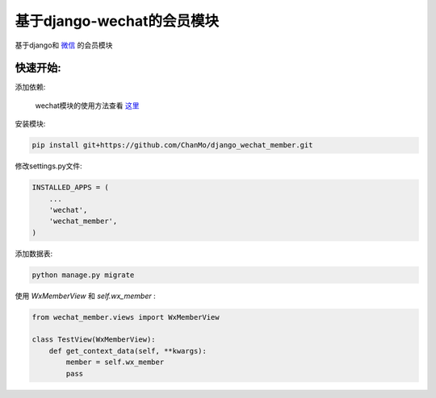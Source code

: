 基于django-wechat的会员模块
===========================

基于django和 `微信 <http://github.com/ChanMo/django_wechat/>`_ 的会员模块

快速开始:
---------

添加依赖:

    wechat模块的使用方法查看 `这里 <http://github.com/ChanMo/django_wechat/>`_ 

安装模块:

.. code-block::

    pip install git+https://github.com/ChanMo/django_wechat_member.git

修改settings.py文件:

.. code-block::

    INSTALLED_APPS = (
        ...
        'wechat',
        'wechat_member',
    )

添加数据表:

.. code-block::

    python manage.py migrate

使用 *WxMemberView* 和 *self.wx_member* :

.. code-block::

    from wechat_member.views import WxMemberView

    class TestView(WxMemberView):
        def get_context_data(self, **kwargs):
            member = self.wx_member
            pass
